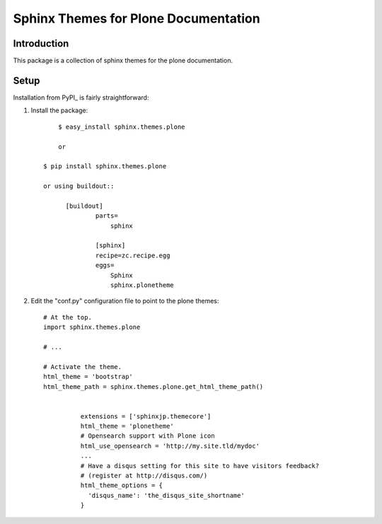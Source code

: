 =====================================
 Sphinx Themes for Plone Documentation
=====================================

Introduction
============

This package is a collection of sphinx themes for the plone documentation.


Setup
=====

Installation from PyPI_ is fairly straightforward:

1. Install the package::

	  $ easy_install sphinx.themes.plone

	  or

      $ pip install sphinx.themes.plone

      or using buildout::

            [buildout]
		    parts=
		        sphinx
		    
		    [sphinx]
		    recipe=zc.recipe.egg
		    eggs=
		        Sphinx
		        sphinx.plonetheme

2. Edit the "conf.py" configuration file to point to the plone themes::

      # At the top.
      import sphinx.themes.plone

      # ...

      # Activate the theme.
      html_theme = 'bootstrap'
      html_theme_path = sphinx.themes.plone.get_html_theme_path()


		extensions = ['sphinxjp.themecore']
		html_theme = 'plonetheme'
		# Opensearch support with Plone icon
		html_use_opensearch = 'http://my.site.tld/mydoc'
		...
		# Have a disqus setting for this site to have visitors feedback?
		# (register at http://disqus.com/)
		html_theme_options = {
		  'disqus_name': 'the_disqus_site_shortname'
		}